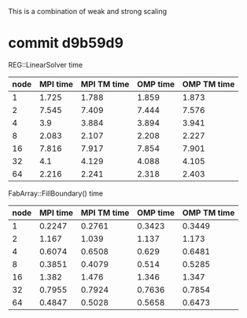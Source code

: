 
This is a combination of weak and strong scaling
* commit d9b59d9

REG::LinearSolver time

  | node | MPI time | MPI TM time | OMP time | OMP TM time |
  |------+----------+-------------+----------+-------------+
  |    1 |    1.725 |       1.788 |    1.859 |       1.873 |
  |    2 |    7.545 |       7.409 |    7.444 |       7.576 |
  |    4 |      3.9 |       3.884 |    3.894 |       3.941 |
  |------+----------+-------------+----------+-------------+
  |    8 |    2.083 |       2.107 |    2.208 |       2.227 |
  |   16 |    7.816 |       7.917 |    7.854 |       7.901 |
  |   32 |      4.1 |       4.129 |    4.088 |       4.105 |
  |------+----------+-------------+----------+-------------+
  |   64 |    2.216 |       2.241 |    2.318 |       2.403 |

FabArray::FillBoundary() time

  | node | MPI time | MPI TM time | OMP time | OMP TM time |
  |------+----------+-------------+----------+-------------+
  |    1 |   0.2247 |      0.2761 |   0.3423 |      0.3449 |
  |    2 |    1.167 |       1.039 |    1.137 |       1.173 |
  |    4 |   0.6074 |      0.6508 |    0.629 |      0.6481 |
  |------+----------+-------------+----------+-------------+
  |    8 |   0.3851 |      0.4079 |    0.514 |      0.5285 |
  |   16 |    1.382 |       1.476 |    1.346 |       1.347 |
  |   32 |   0.7955 |      0.7924 |   0.7636 |      0.7854 |
  |------+----------+-------------+----------+-------------+
  |   64 |   0.4847 |      0.5028 |   0.5658 |      0.6473 |





